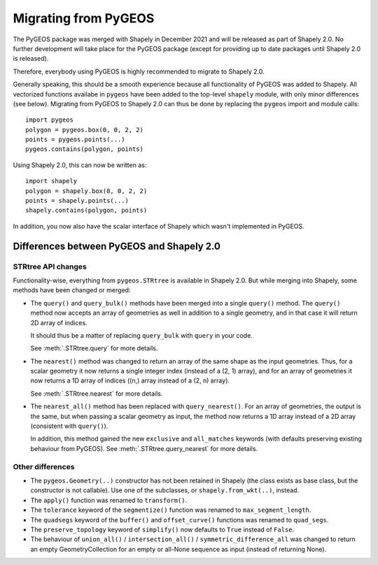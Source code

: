 .. _migration-pygeos:

=====================
Migrating from PyGEOS
=====================

The PyGEOS package was merged with Shapely in December 2021 and will be
released as part of Shapely 2.0. No further development will take place for
the PyGEOS package (except for providing up to date packages until Shapely
2.0 is released).

Therefore, everybody using PyGEOS is highly recommended to migrate to Shapely
2.0.

Generally speaking, this should be a smooth experience because all
functionality of PyGEOS was added to Shapely. All vectorized functions
availabe in ``pygeos`` have been added to the top-level ``shapely`` module,
with only minor differences (see below). Migrating from PyGEOS to Shapely 2.0
can thus be done by replacing the ``pygeos`` import and module calls::

    import pygeos
    polygon = pygeos.box(0, 0, 2, 2)
    points = pygeos.points(...)
    pygeos.contains(polygon, points)

Using Shapely 2.0, this can now be written as::

    import shapely
    polygon = shapely.box(0, 0, 2, 2)
    points = shapely.points(...)
    shapely.contains(polygon, points)

In addition, you now also have the scalar interface of Shapely which wasn't
implemented in PyGEOS.

Differences between PyGEOS and Shapely 2.0
==========================================

STRtree API changes
-------------------

Functionality-wise, everything from ``pygeos.STRtree`` is available in
Shapely 2.0. But while merging into Shapely, some methods have been changed
or merged:

- The ``query()`` and ``query_bulk()`` methods have been merged into a single
  ``query()`` method. The ``query()`` method now accepts an array of
  geometries as well in addition to a single geometry, and in that case it
  will return 2D array of indices.

  It should thus be a matter of replacing ``query_bulk`` with ``query`` in
  your code.

  See :meth:`.STRtree.query` for more details.

- The ``nearest()`` method was changed to return an array of the same shape
  as the input geometries. Thus, for a scalar geometry it now returns a
  single integer index (instead of a (2, 1) array), and for an array of
  geometries it now returns a 1D array of indices ((n,) array instead of a
  (2, n) array).

  See :meth:`.STRtree.nearest` for more details.

- The ``nearest_all()`` method has been replaced with ``query_nearest()``.
  For an array of geometries, the output is the same, but when passing a
  scalar geometry as input, the method now returns a 1D array instead of a 2D
  array (consistent with ``query()``).

  In addition, this method gained the new ``exclusive`` and ``all_matches``
  keywords (with defaults preserving existing behaviour from PyGEOS). See
  :meth:`.STRtree.query_nearest` for more details.


Other differences
-----------------

- The ``pygeos.Geometry(..)`` constructor has not been retained in Shapely
  (the class exists as base class, but the constructor is not callable). Use
  one of the subclasses, or ``shapely.from_wkt(..)``, instead.
- The ``apply()`` function was renamed to ``transform()``.
- The ``tolerance`` keyword of the ``segmentize()`` function was renamed to
  ``max_segment_length``.
- The ``quadsegs`` keyword of the ``buffer()`` and ``offset_curve()``
  functions was renamed to ``quad_segs``.
- The ``preserve_topology`` keyword of ``simplify()`` now defaults to
  ``True`` instead of ``False``.
- The behaviour of ``union_all()`` / ``intersection_all()`` / ``symmetric_difference_all``
  was changed to return an empty GeometryCollection for an empty or all-None
  sequence as input (instead of returning None).
